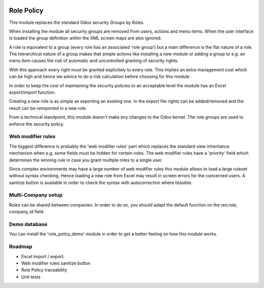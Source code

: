 .. image:: https://img.shields.io/badge/license-AGPL--3-blue.png
   :target: https://www.gnu.org/licenses/agpl
   :alt: License: AGPL-3

===========
Role Policy
===========

This module replaces the standard Odoo security Groups by Roles.


When installing the module all security groups are removed from users, actions and menu items.
When the user interface is loaded the group definition within the XML screen maps are also ignored.


A role is equivalent to a group (every role has an associated 'role group') but a main difference is the flat nature of a role.
The hierarchical nature of a group makes that simple actions like installing a new module or adding a group to e.g. an menu item
causes the risk of automatic and uncontrolled granting of security rights.


With this approach every right must be granted explicitely to every role.
This implies an extra management cost which can be high and hence we advice to do a risk calculation before
choosing for this module.


In order to keep the cost of maintaining the security policies to an acceptable level the module has an Excel export/import function.

Creating a new role is as simple as exporting an existing one.
In the export file rights can be added/removed and the result can be reimported in a new role.


From a technical standpoint, this module doesn't make any changes to the Odoo kernel.
The role groups are used to enforce the security policy.

Web modifier rules
------------------

The biggest difference is probably the 'web modifier rules' part which replaces the standard view inheritance mechanism when
e.g. some fields must be hidden for certain roles.
The web modifier rules have a 'priority' field which determines the winning rule in case you grant multiple roles to a single user.


Since complex environments may have a large number of web modifier rules this module allows to load a large ruleset without syntax checking.
Hence loading a new role from Excel may result in screen errors for the concerned users. A sanitize button is available in order to
check the syntax with autocorrection where feasible.


Multi-Company setup
-------------------

Roles can be shared between companies.
In order to do so, you should adapt the default function on the res.role, company_id field.

Demo database
-------------

You can install the 'role_policy_demo' module in order to get a better feeling on how this module works.


Roadmap
-------

- Excel import / export.
- Web modifier rules sanitize button
- Role Policy traceability
- Unit tests
